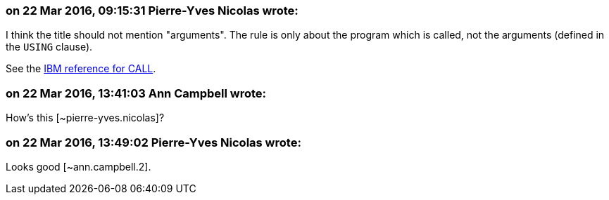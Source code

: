=== on 22 Mar 2016, 09:15:31 Pierre-Yves Nicolas wrote:
I think the title should not mention "arguments". The rule is only about the program which is called, not the arguments (defined in the ``++USING++`` clause).

See the http://www.ibm.com/support/knowledgecenter/SS6SG3_5.1.0/com.ibm.entcobol.doc_5.1/PGandLR/ref/rlpscall.html[IBM reference for CALL].

=== on 22 Mar 2016, 13:41:03 Ann Campbell wrote:
How's this [~pierre-yves.nicolas]?

=== on 22 Mar 2016, 13:49:02 Pierre-Yves Nicolas wrote:
Looks good [~ann.campbell.2].

